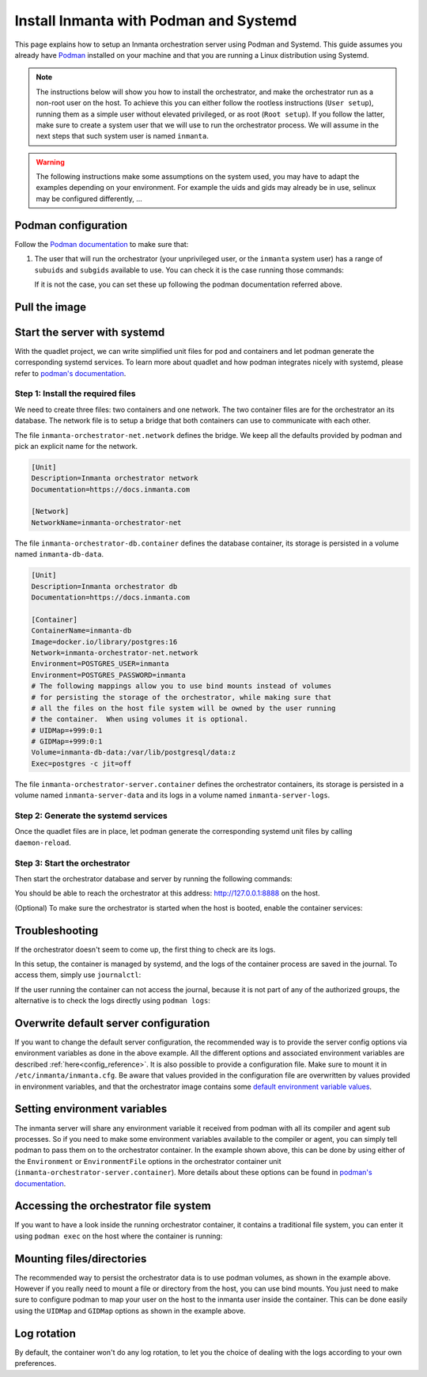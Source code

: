 .. _install-server-with-podman:

Install Inmanta with Podman and Systemd
***************************************

This page explains how to setup an Inmanta orchestration server using Podman and Systemd.
This guide assumes you already have `Podman <http://podman.io/>`_ installed on your machine and that you are running a Linux distribution using Systemd.

.. note::
    The instructions below will show you how to install the orchestrator, and make the orchestrator run as a non-root user on the host.  To achieve this
    you can either follow the rootless instructions (``User setup``), running them as a simple user without elevated privileged, or as root (``Root setup``).
    If you follow the latter, make sure to create a system user that we will use to run the orchestrator process.  We will assume in the next steps that such
    system user is named ``inmanta``.

.. warning::
    The following instructions make some assumptions on the system used, you may have to adapt the examples depending on your environment.
    For example the uids and gids may already be in use, selinux may be configured differently, ...


Podman configuration
####################

Follow the `Podman documentation <https://github.com/containers/podman/blob/2ba36051082d7ba6ba387f4151e1cfcf338bbc4d/docs/tutorials/rootless_tutorial.md>`_ to make sure that:

1.  The user that will run the orchestrator (your unprivileged user, or the ``inmanta`` system user) has a range of ``subuids`` and ``subgids`` available to use.
    You can check it is the case running those commands:

    .. tab-set::

        .. tab-item:: User setup
            :sync: rootless-setup

            .. code-block:: console

                $ podman unshare cat /proc/self/uid_map
                        0       1000          1
                        1     524288      65536
                $ podman unshare cat /proc/self/gid_map
                        0       1000          1
                        1     524288      65536

        .. tab-item:: Root setup
            :sync: rootful-setup

            .. code-block:: console

                # sudo -i -u inmanta -- podman unshare cat /proc/self/uid_map
                        0        976          1
                        1    1000000      65536
                # sudo -i -u inmanta -- podman unshare cat /proc/self/gid_map
                        0        975          1
                        1    1000000      65536

    If it is not the case, you can set these up following the podman documentation referred above.

Pull the image
##############

.. only:: oss

    Use ``podman pull`` to get the desired image:

    .. tab-set::

        .. tab-item:: User setup
            :sync: rootless-setup

            .. code-block:: console

                $ podman pull ghcr.io/inmanta/orchestrator:latest

        .. tab-item:: Root setup
            :sync: rootful-setup

            .. code-block:: console

                # sudo -i -u inmanta -- podman pull ghcr.io/inmanta/orchestrator:latest

    This command will pull the latest version of the Inmanta OSS Orchestrator image.

.. only:: iso

    Step 1: Log in to container registry
    -------------------------------------

    Connect to the container registry using your entitlement token.

    .. tab-set::

        .. tab-item:: User setup
            :sync: rootless-setup

            .. code-block:: console

                $ podman login containers.inmanta.com
                Username: containers
                Password: <your-entitlement-token>

                Login Succeeded

        .. tab-item:: Root setup
            :sync: rootful-setup

            .. code-block:: console

                # sudo -i -u inmanta -- podman login containers.inmanta.com
                Username: containers
                Password: <your-entitlement-token>

                Login Succeeded

    Replace ``<your-entitlement-token>`` with the entitlement token provided with your license.


    Step 2: Pull the image
    ----------------------

    Use ``podman pull`` to get the desired image:

    .. tab-set::

        .. tab-item:: User setup
            :sync: rootless-setup

            .. code-block:: console
                :substitutions:

                $ podman pull containers.inmanta.com/containers/service-orchestrator:|version_major|

        .. tab-item:: Root setup
            :sync: rootful-setup

            .. code-block:: console
                :substitutions:

                # sudo -i -u inmanta -- podman pull containers.inmanta.com/containers/service-orchestrator:|version_major|

    This command will pull the latest release of the Inmanta Service Orchestrator image within this major version.

.. only:: iso

    Get the orchestrator license
    ############################

    Together with the access to the inmanta container repo, you should also have received a license and an entitlement file.
    The orchestrator will need them in order to run properly.  We will assume that these files are named ``license.key`` and
    ``entitlement.jwe`` and are located in the folder ``/etc/inmanta`` on the host where the containers will be deployed and
    owned by the user that will be running the orchestrator container.

Start the server with systemd
#############################

With the quadlet project, we can write simplified unit files for pod and containers and let podman generate the corresponding systemd services.
To learn more about quadlet and how podman integrates nicely with systemd, please refer to `podman's documentation <https://docs.podman.io/en/latest/markdown/podman-systemd.unit.5.html>`_.

Step 1: Install the required files
----------------------------------

We need to create three files: two containers and one network.
The two container files are for the orchestrator an its database.
The network file is to setup a bridge that both containers can use to communicate with each other.

.. tab-set::

    .. tab-item:: User setup
        :sync: rootless-setup

        Create the files in the ``~/.config/containers/systemd/`` folder in your unprivileged user's home folder.

        .. code-block::

            .config/containers/systemd/
            ├── inmanta-orchestrator-db.container
            ├── inmanta-orchestrator-net.network
            └── inmanta-orchestrator-server.container

    .. tab-item:: Root setup
        :sync: rootful-setup

        Create the files in the shared ``/etc/containers/systemd/users/`` systemd folder.

        .. code-block::

            /etc/containers/systemd/users/
            ├── inmanta-orchestrator-db.container
            ├── inmanta-orchestrator-net.network
            └── inmanta-orchestrator-server.container

The file ``inmanta-orchestrator-net.network`` defines the bridge.  We keep all the defaults provided by podman and pick an explicit name for the network.

.. code-block:: systemd

    [Unit]
    Description=Inmanta orchestrator network
    Documentation=https://docs.inmanta.com

    [Network]
    NetworkName=inmanta-orchestrator-net

The file ``inmanta-orchestrator-db.container`` defines the database container, its storage is persisted in a volume named ``inmanta-db-data``.

.. code-block:: systemd

    [Unit]
    Description=Inmanta orchestrator db
    Documentation=https://docs.inmanta.com

    [Container]
    ContainerName=inmanta-db
    Image=docker.io/library/postgres:16
    Network=inmanta-orchestrator-net.network
    Environment=POSTGRES_USER=inmanta
    Environment=POSTGRES_PASSWORD=inmanta
    # The following mappings allow you to use bind mounts instead of volumes
    # for persisting the storage of the orchestrator, while making sure that
    # all the files on the host file system will be owned by the user running
    # the container.  When using volumes it is optional.
    # UIDMap=+999:0:1
    # GIDMap=+999:0:1
    Volume=inmanta-db-data:/var/lib/postgresql/data:z
    Exec=postgres -c jit=off

The file ``inmanta-orchestrator-server.container`` defines the orchestrator containers, its storage is persisted in a volume named ``inmanta-server-data``
and its logs in a volume named ``inmanta-server-logs``.

.. only:: oss

    .. code-block:: systemd

        [Unit]
        Description=Inmanta orchestrator server
        Documentation=https://docs.inmanta.com

        [Container]
        ContainerName=inmanta-orchestrator
        Image=ghcr.io/inmanta/orchestrator:latest
        PublishPort=127.0.0.1:8888:8888
        Network=inmanta-orchestrator-net.network
        Environment=INMANTA_DATABASE_HOST=inmanta-db
        Environment=INMANTA_DATABASE_USERNAME=inmanta
        Environment=INMANTA_DATABASE_PASSWORD=inmanta
        # The following mappings allow you to use bind mounts instead of volumes
        # for persisting the storage of the orchestrator, while making sure that
        # all the files on the host file system will be owned by the user running
        # the container.  When using volumes it is optional.
        # UIDMap=+997:0:1
        # GIDMap=+995:0:1
        Volume=inmanta-server-data:/var/lib/inmanta:z
        Volume=inmanta-server-logs:/var/log/inmanta:z

.. only:: iso

    This container also needs to load the license files of the orchestrator.  In this example, these are stored on the host in the ``/etc/inmanta``.
    You can of course update these paths to match your current configuration.

    .. code-block:: systemd
        :substitutions:

        [Unit]
        Description=Inmanta service orchestrator server
        Documentation=https://docs.inmanta.com

        [Container]
        ContainerName=inmanta-orchestrator
        Image=containers.inmanta.com/containers/service-orchestrator:|version_major|
        PublishPort=127.0.0.1:8888:8888
        Network=inmanta-orchestrator-net.network
        Environment=INMANTA_DATABASE_HOST=inmanta-db
        Environment=INMANTA_DATABASE_USERNAME=inmanta
        Environment=INMANTA_DATABASE_PASSWORD=inmanta
        # The following mappings allow you to use bind mounts instead of volumes
        # for persisting the storage of the orchestrator, while making sure that
        # all the files on the host file system will be owned by the user running
        # the container.  When using volumes it is optional.
        # UIDMap=+997:0:1
        # GIDMap=+995:0:1
        Volume=inmanta-server-data:/var/lib/inmanta:z
        Volume=inmanta-server-logs:/var/log/inmanta:z
        Volume=/etc/inmanta/license.key:/etc/inmanta/license.key:z
        Volume=/etc/inmanta/entitlement.jwe:/etc/inmanta/entitlement.jwe:z

Step 2: Generate the systemd services
-------------------------------------

Once the quadlet files are in place, let podman generate the corresponding systemd unit files by calling ``daemon-reload``.

.. tab-set::

    .. tab-item:: User setup
        :sync: rootless-setup

        .. code-block:: console

            $ systemctl --user daemon-reload

    .. tab-item:: Root setup
        :sync: rootful-setup

        .. code-block:: console

            # sudo -i -u inmanta -- systemctl --user daemon-reload

Step 3: Start the orchestrator
------------------------------

Then start the orchestrator database and server by running the following commands:

.. tab-set::

    .. tab-item:: User setup
        :sync: rootless-setup

        .. code-block:: console

            $ systemctl --user start inmanta-orchestrator-db.service
            $ systemctl --user start inmanta-orchestrator-server.service

    .. tab-item:: Root setup
        :sync: rootful-setup

        .. code-block:: console

            # sudo -i -u inmanta -- systemctl --user start inmanta-orchestrator-db.service
            # sudo -i -u inmanta -- systemctl --user start inmanta-orchestrator-server.service

You should be able to reach the orchestrator at this address: `http://127.0.0.1:8888 <http://127.0.0.1:8888>`_ on the host.

(Optional) To make sure the orchestrator is started when the host is booted, enable the container services:

.. tab-set::

    .. tab-item:: User setup
        :sync: rootless-setup

        .. code-block:: console

            $ systemctl --user enable inmanta-orchestrator-db.service
            $ systemctl --user enable inmanta-orchestrator-server.service

    .. tab-item:: Root setup
        :sync: rootful-setup

        .. code-block:: console

            # sudo -i -u inmanta -- systemctl --user enable inmanta-orchestrator-db.service
            # sudo -i -u inmanta -- systemctl --user enable inmanta-orchestrator-server.service

Troubleshooting
###############

If the orchestrator doesn't seem to come up, the first thing to check are its logs.

In this setup, the container is managed by systemd, and the logs of the container process are saved in the journal.  To access them, simply use ``journalctl``:

.. tab-set::

    .. tab-item:: User setup
        :sync: rootless-setup

        .. code-block:: console

            $ journalctl --user-unit inmanta-orchestrator-server.service

    .. tab-item:: Root setup
        :sync: rootful-setup

        .. code-block:: console

            # sudo -i -u inmanta -- journalctl --user-unit inmanta-orchestrator-server.service

If the user running the container can not access the journal, because it is not part of any of the authorized groups, the alternative is to check the logs directly using ``podman logs``:

.. tab-set::

    .. tab-item:: User setup
        :sync: rootless-setup

        .. code-block:: console

            $ systemctl --user start inmanta-orchestrator-server.service; podman logs -f inmanta-orchestrator

    .. tab-item:: Root setup
        :sync: rootful-setup

        .. code-block:: console

            # sudo -i -u inmanta
            $ systemctl --user start inmanta-orchestrator-server.service; podman logs -f inmanta-orchestrator

Overwrite default server configuration
######################################

If you want to change the default server configuration, the recommended way is to provide the server
config options via environment variables as done in the above example.
All the different options and associated environment variables are described :ref:`here<config_reference>`.
It is also possible to provide a configuration file. Make sure to mount it in ``/etc/inmanta/inmanta.cfg``.
Be aware that values provided in the configuration file are overwritten by values provided in environment variables, and that
the orchestrator image contains some `default environment variable values <https://raw.githubusercontent.com/inmanta/inmanta/refs/heads/master/docker/native_image/Dockerfile#:~:text=ENV>`_.

Setting environment variables
#############################

The inmanta server will share any environment variable it received from podman with all its compiler and agent sub processes.  So if you need
to make some environment variables available to the compiler or agent, you can simply tell podman to pass them on to the orchestrator container.
In the example shown above, this can be done by using either of the ``Environment`` or ``EnvironmentFile`` options in the orchestrator container unit (``inmanta-orchestrator-server.container``).
More details about these options can be found in `podman's documentation <https://docs.podman.io/en/latest/markdown/podman-systemd.unit.5.html#container-units-container>`_.

Accessing the orchestrator file system
######################################

If you want to have a look inside the running orchestrator container, it contains a traditional file system, you can enter it using ``podman exec`` on the host where the container is running:

.. tab-set::

    .. tab-item:: User setup
        :sync: rootless-setup

        .. code-block:: console

            $ podman exec -ti inmanta-orchestrator bash

    .. tab-item:: Root setup
        :sync: rootful-setup

        .. code-block:: console

            # sudo -i -u inmanta -- podman exec -ti inmanta-orchestrator bash

Mounting files/directories
##########################

The recommended way to persist the orchestrator data is to use podman volumes, as shown in the example above.
However if you really need to mount a file or directory from the host, you can use bind mounts.
You just need to make sure to configure podman to map your user on the host to the inmanta user inside the container.
This can be done easily using the ``UIDMap`` and ``GIDMap`` options as shown in the example above.

Log rotation
############

By default, the container won't do any log rotation, to let you the choice of dealing with the logs
according to your own preferences.
